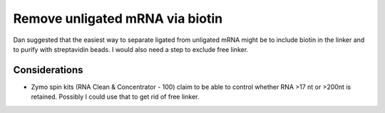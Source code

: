 ********************************
Remove unligated mRNA via biotin
********************************

Dan suggested that the easiest way to separate ligated from unligated mRNA 
might be to include biotin in the linker and to purify with streptavidin beads.  
I would also need a step to exclude free linker.

Considerations
==============
- Zymo spin kits (RNA Clean & Concentrator - 100) claim to be able to control 
  whether RNA >17 nt or >200nt is retained.  Possibly I could use that to get 
  rid of free linker.
